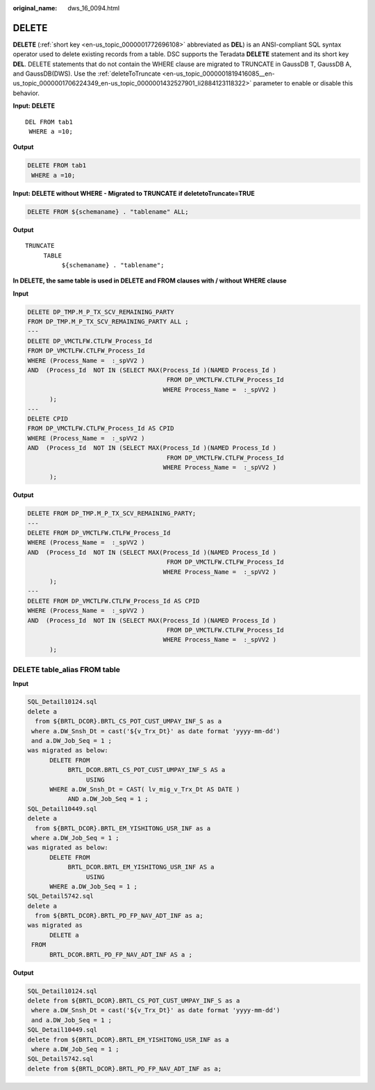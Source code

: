 :original_name: dws_16_0094.html

.. _dws_16_0094:

.. _en-us_topic_0000001819336149:

DELETE
======

**DELETE** (:ref:`short key <en-us_topic_0000001772696108>` abbreviated as **DEL**) is an ANSI-compliant SQL syntax operator used to delete existing records from a table. DSC supports the Teradata **DELETE** statement and its short key **DEL**. DELETE statements that do not contain the WHERE clause are migrated to TRUNCATE in GaussDB T, GaussDB A, and GaussDB(DWS). Use the :ref:`deleteToTruncate <en-us_topic_0000001819416085__en-us_topic_0000001706224349_en-us_topic_0000001432527901_li2884123118322>` parameter to enable or disable this behavior.

**Input: DELETE**

::

   DEL FROM tab1
    WHERE a =10;

**Output**

.. code-block:: text

   DELETE FROM tab1
    WHERE a =10;

**Input: DELETE without WHERE - Migrated to TRUNCATE** **if deletetoTruncate=TRUE**

.. code-block:: text

   DELETE FROM ${schemaname} . "tablename" ALL;

**Output**

::

   TRUNCATE
        TABLE
             ${schemaname} . "tablename";

**In DELETE, the same table is used in DELETE and FROM clauses with / without WHERE clause**

**Input**

.. code-block:: text

   DELETE DP_TMP.M_P_TX_SCV_REMAINING_PARTY
   FROM DP_TMP.M_P_TX_SCV_REMAINING_PARTY ALL ;
   ---
   DELETE DP_VMCTLFW.CTLFW_Process_Id
   FROM DP_VMCTLFW.CTLFW_Process_Id
   WHERE (Process_Name =  :_spVV2 )
   AND  (Process_Id  NOT IN (SELECT MAX(Process_Id )(NAMED Process_Id )
                                         FROM DP_VMCTLFW.CTLFW_Process_Id
                                        WHERE Process_Name =  :_spVV2 )
         );
   ---
   DELETE CPID
   FROM DP_VMCTLFW.CTLFW_Process_Id AS CPID
   WHERE (Process_Name =  :_spVV2 )
   AND  (Process_Id  NOT IN (SELECT MAX(Process_Id )(NAMED Process_Id )
                                         FROM DP_VMCTLFW.CTLFW_Process_Id
                                        WHERE Process_Name =  :_spVV2 )
         );

**Output**

.. code-block:: text

   DELETE FROM DP_TMP.M_P_TX_SCV_REMAINING_PARTY;
   ---
   DELETE FROM DP_VMCTLFW.CTLFW_Process_Id
   WHERE (Process_Name =  :_spVV2 )
   AND  (Process_Id  NOT IN (SELECT MAX(Process_Id )(NAMED Process_Id )
                                         FROM DP_VMCTLFW.CTLFW_Process_Id
                                        WHERE Process_Name =  :_spVV2 )
         );
   ---
   DELETE FROM DP_VMCTLFW.CTLFW_Process_Id AS CPID
   WHERE (Process_Name =  :_spVV2 )
   AND  (Process_Id  NOT IN (SELECT MAX(Process_Id )(NAMED Process_Id )
                                         FROM DP_VMCTLFW.CTLFW_Process_Id
                                        WHERE Process_Name =  :_spVV2 )
         );

DELETE table_alias FROM table
-----------------------------

**Input**

.. code-block::

   SQL_Detail10124.sql
   delete a
     from ${BRTL_DCOR}.BRTL_CS_POT_CUST_UMPAY_INF_S as a
    where a.DW_Snsh_Dt = cast('${v_Trx_Dt}' as date format 'yyyy-mm-dd')
    and a.DW_Job_Seq = 1 ;
   was migrated as below:
         DELETE FROM
              BRTL_DCOR.BRTL_CS_POT_CUST_UMPAY_INF_S AS a
                   USING
         WHERE a.DW_Snsh_Dt = CAST( lv_mig_v_Trx_Dt AS DATE )
              AND a.DW_Job_Seq = 1 ;
   SQL_Detail10449.sql
   delete a
     from ${BRTL_DCOR}.BRTL_EM_YISHITONG_USR_INF as a
    where a.DW_Job_Seq = 1 ;
   was migrated as below:
         DELETE FROM
              BRTL_DCOR.BRTL_EM_YISHITONG_USR_INF AS a
                   USING
         WHERE a.DW_Job_Seq = 1 ;
   SQL_Detail5742.sql
   delete a
     from ${BRTL_DCOR}.BRTL_PD_FP_NAV_ADT_INF as a;
   was migrated as
         DELETE a
    FROM
         BRTL_DCOR.BRTL_PD_FP_NAV_ADT_INF AS a ;

**Output**

.. code-block::

   SQL_Detail10124.sql
   delete from ${BRTL_DCOR}.BRTL_CS_POT_CUST_UMPAY_INF_S as a
    where a.DW_Snsh_Dt = cast('${v_Trx_Dt}' as date format 'yyyy-mm-dd')
    and a.DW_Job_Seq = 1 ;
   SQL_Detail10449.sql
   delete from ${BRTL_DCOR}.BRTL_EM_YISHITONG_USR_INF as a
    where a.DW_Job_Seq = 1 ;
   SQL_Detail5742.sql
   delete from ${BRTL_DCOR}.BRTL_PD_FP_NAV_ADT_INF as a;
